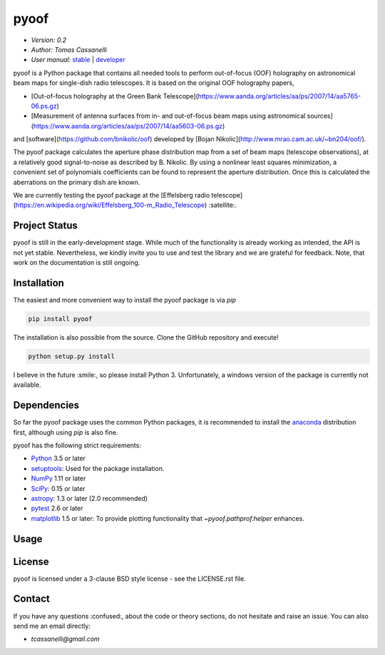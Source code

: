 *****
pyoof
*****

- *Version: 0.2*
- *Author: Tomas Cassanelli*
- *User manual:* `stable <https://readthedocs.../>`__ |
  `developer <https://readthedocs.../latest/>`__

.. image:: https://img.shields.io/pypi/v/pyoof.svg
    :target: https://pypi.python.org/pypi/pyoof
    :alt: PyPI tag

.. image:: https://img.shields.io/badge/License-BSD%203--Clause-blue.svg
    :target: https://opensource.org/licenses/BSD-3-Clause
    :alt: License

pyoof is a Python package that contains all needed tools to perform out-of-focus (OOF) holography on astronomical beam maps for single-dish radio telescopes. It is based on the original OOF holography papers,

* [Out-of-focus holography at the Green Bank Telescope](https://www.aanda.org/articles/aa/ps/2007/14/aa5765-06.ps.gz)
* [Measurement of antenna surfaces from in- and out-of-focus beam maps using astronomical sources](https://www.aanda.org/articles/aa/ps/2007/14/aa5603-06.ps.gz)

and [software](https://github.com/bnikolic/oof) developed by [Bojan Nikolic](http://www.mrao.cam.ac.uk/~bn204/oof/).

The pyoof package calculates the aperture phase distribution map from a set of beam maps (telescope observations), at a relatively good signal-to-noise as described by B. Nikolic. By using a nonlinear least squares minimization, a convenient set of polynomials coefficients can be found to represent the aperture distribution. Once this is calculated the aberrations on the primary dish are known.

We are currently testing the pyoof package at the [Effelsberg radio telescope](https://en.wikipedia.org/wiki/Effelsberg_100-m_Radio_Telescope) :satellite:.

Project Status
==============

.. image:: https://travis-ci.org/tcassanelli/pyoof.svg?branch=master
    :target: https://travis-ci.org/tcassanelli/pyoof
    :alt: Pyoof's Travis CI Status

.. image:: https://coveralls.io/repos/github/tcassanelli/pyoof/badge.svg?branch=master
    :target: https://coveralls.io/github/tcassanelli/pyoof?branch=master
    :alt: Pyoof's Coveralls Status

pyoof is still in the early-development stage. While much of the
functionality is already working as intended, the API is not yet stable.
Nevertheless, we kindly invite you to use and test the library and we are
grateful for feedback. Note, that work on the documentation is still ongoing.

Installation
============

The easiest and more convenient way to install the pyoof package is via `pip`

.. code-block:: bash

    pip install pyoof

The installation is also possible from the source. Clone the GitHub repository and execute!

.. code-block:: bash

    python setup.py install

I believe in the future :smile:, so please install Python 3.
Unfortunately, a windows version of the package is currently not available.

Dependencies
============

So far the pyoof package uses the common Python packages, it is recommended to install the `anaconda <https://www.anaconda.com>`_ distribution first, although using `pip` is also fine.

pyoof has the following strict requirements:

- `Python <http://www.python.org/>`__ 3.5 or later

- `setuptools <https://pythonhosted.org/setuptools/>`__: Used for the package
  installation.

- `NumPy <http://www.numpy.org/>`__ 1.11 or later

- `SciPy <https://scipy.org/>`__: 0.15 or later

- `astropy <http://www.astropy.org/>`__: 1.3 or later (2.0 recommended)

- `pytest <https://pypi.python.org/pypi/pytest>`__ 2.6 or later

- `matplotlib <http://matplotlib.org/>`__ 1.5 or later: To provide plotting
  functionality that `~pyoof.pathprof.helper` enhances.

Usage
=====

License
=======

pyoof is licensed under a 3-clause BSD style license - see the LICENSE.rst file.

Contact
=======

If you have any questions :confused:, about the code or theory sections, do not hesitate and raise an issue. You can also send me an email directly:

- *tcassanelli@gmail.com*
